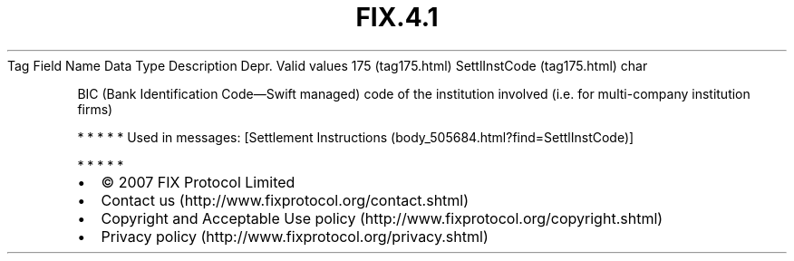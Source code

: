 .TH FIX.4.1 "" "" "Tag #175"
Tag
Field Name
Data Type
Description
Depr.
Valid values
175 (tag175.html)
SettlInstCode (tag175.html)
char
.PP
BIC (Bank Identification Code—Swift managed) code of the
institution involved (i.e. for multi-company institution firms)
.PP
   *   *   *   *   *
Used in messages:
[Settlement Instructions (body_505684.html?find=SettlInstCode)]
.PP
   *   *   *   *   *
.PP
.PP
.IP \[bu] 2
© 2007 FIX Protocol Limited
.IP \[bu] 2
Contact us (http://www.fixprotocol.org/contact.shtml)
.IP \[bu] 2
Copyright and Acceptable Use policy (http://www.fixprotocol.org/copyright.shtml)
.IP \[bu] 2
Privacy policy (http://www.fixprotocol.org/privacy.shtml)
